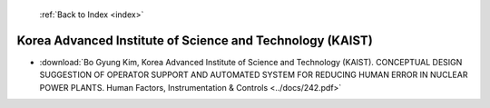  :ref:`Back to Index <index>`

Korea Advanced Institute of Science and Technology (KAIST)
----------------------------------------------------------

* :download:`Bo Gyung Kim, Korea Advanced Institute of Science and Technology (KAIST). CONCEPTUAL DESIGN SUGGESTION OF OPERATOR SUPPORT AND AUTOMATED SYSTEM FOR REDUCING HUMAN ERROR IN NUCLEAR POWER PLANTS. Human Factors, Instrumentation & Controls <../docs/242.pdf>`
